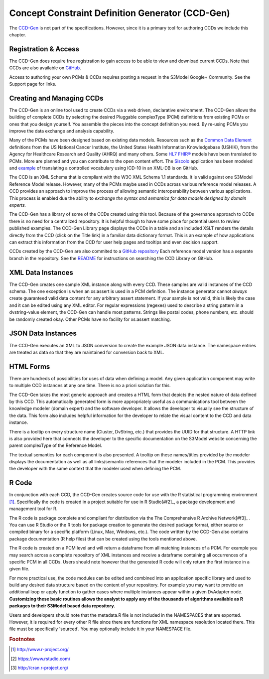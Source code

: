 =================================================
Concept Constraint Definition Generator (CCD-Gen)
=================================================
The `CCD-Gen <http://www.ccdgen.com>`_ is not part of the specifications. However, since it is a primary tool for authoring CCDs we include this chapter.

Registration & Access
---------------------
The CCD-Gen does require free registration to gain access to be able to view and download current CCDs. Note that CCDs are also available on `GitHub <https://github.com/S3Model/ccdlib>`_.

Access to authoring your own PCMs & CCDs requires posting a request in the S3Model Google+ Community. See the Support page for links.


Creating and Managing CCDs
--------------------------
The CCD-Gen is an online tool used to create CCDs via a web driven, declarative environment. The CCD-Gen allows the building of complete CCDs by selecting the desired Pluggable complexType (PCM) definitions from existing PCMs or ones that you design yourself. You assemble the pieces into the concept definition you need. By re-using PCMs you improve the data exchange and analysis capability.

Many of the PCMs have been designed based on existing data models. Resources such as the `Common Data Element <https://cdebrowser.nci.nih.gov/CDEBrowser/>`_ definitions from the US National Cancer Institute, the United States Health Information Knowledgebase (USHIK), from the Agency for Healthcare Research and Quality (AHRQ) and many others. Some `HL7 FHIR® <http://www.hl7.org/fhir/>`_ models have been translated to PCMs. More are planned and you can contribute to the open content effort. The `Siscolo <http://goo.gl/mSHk47>`_ application has been modeled and `example <https://github.com/S3Model/TB-Data-in-eXist-db>`_ of translating a controlled vocabulary using ICD-10 in an XML-DB is on GitHub.

The CCD is an XML Schema that is compliant with the W3C XML Schema 1.1 standards. It is valid against one S3Model Reference Model release. However, many of the PCMs maybe used in CCDs across various reference model releases. A CCD provides an approach to improve the process of allowing semantic interoperability between various applications. This process is enabled due the ability to *exchange the syntax and semantics for data models designed by domain experts.*

The CCD-Gen has a library of some of the CCDs created using this tool. Because of the governance approach to CCDs there is no need for a centralized repository. It is helpful though to have some place for potential users to review published examples. The CCD-Gen Library page displays the CCDs in a table and an included XSLT renders the details directly from the CCD (click on the Title link) in a familiar data dictionary format. This is an example of how applications can extract this information from the CCD for user help pages and tooltips and even decision support.

CCDs created by the CCD-Gen are also commited to a `GitHub repository <https://github.com/S3Model/ccdlib>`_ Each reference model version has a separate branch in the repository. See the `README <https://github.com/S3Model/ccdlib/blob/master/README.md>`_ for instructions on searching the CCD Library on GitHub.

XML Data Instances
------------------
The CCD-Gen creates one sample XML instance along with every CCD. These samples are valid instances of the CCD schema. The one exception is when an xs:assert is used in a PCM definition. The instance generator cannot *always* create guaranteed valid data content for any arbitrary assert statement. If your sample is not valid, this is likely the case and it can be edited using any XML editor. For regular expressions (regexes) used to describe a string pattern in a dvstring-value element, the CCD-Gen can handle most patterns. Strings like postal codes, phone numbers, etc. should be randomly created okay. Other PCMs have no facility for xs:assert matching.

JSON Data Instances
-------------------
The CCD-Gen executes an XML to JSON conversion to create the example JSON data instance. The namespace entries are treated as data so that they are maintained for conversion back to XML.

HTML Forms
----------
There are hundreds of possibilities for uses of data when defining a model. Any given application component may write to multiple CCD instances at any one time. There is no a priori solution for this.

The CCD-Gen takes the most generic approach and creates a HTML form that depicts the nested nature of data defined by this CCD. This automatically generated form is more appropriately useful as a communications tool between the knowledge modeler (domain expert) and the software developer. It allows the developer to visually see the structure of the data.
This form also includes helpful information for the developer to relate the visual content to the CCD and data instance.

There is a tooltip on every structure name (Cluster, DvString, etc.) that provides the UUID for that structure. A HTTP link is also provided here that connects the developer to the specific documentation on the S3Model website concerning the parent complexType of the Reference Model.

The textual semantics for each component is also presented. A tooltip on these names/titles provided by the modeler displays the documentation as well as all links/semantic references that the modeler included in the PCM. This provides the developer with the same context that the modeler used when defining the PCM.

R Code
------
In conjunction with each CCD, the CCD-Gen creates source code for use with the R statistical programming environment [#f1]_. Specifically the code is created in a project suitable for use in R Studio[#f2]_, a package development and management tool for R.

The R code is package complete and compliant for distribution via the The Comprehensive R Archive Network[#f3]_ . You can use R Studio or the R tools for package creation to generate the desired package format, either source or compiled binary for a specific platform (Linux, Mac, Windows, etc.). The code written by the CCD-Gen also contains package documentation (R help files) that can be created using the tools mentioned above.

The R code is created on a PCM level and will return a dataframe from all matching instances of a PCM. For example you may search across a complete repository of XML instances and receive a dataframe containing all occurrences of a specific PCM in all CCDs. Users should note however that the generated R code will only return the first instance in a given file.

For more practical use, the code modules can be edited and combined into an application specific library and used to build any desired data structure based on the content of your repository. For example you may want to provide an additional loop or apply function to gather cases where multiple instances appear within a given DvAdapter node.
**Customizing these basic routines allows the analyst to apply any of the thousands of algorithms available as R packages to their S3Model based data repository.**

Users and developers should note that the metadata.R file is not included in the NAMESPACES that are exported. However, it is required for every other R file since there are functions for XML namespace resolution located there. This file must be specifically 'sourced'. You may optionally include it in your NAMESPACE file.


.. rubric:: Footnotes

.. [#f1] http://www.r-project.org/
.. [#f2] https://www.rstudio.com/
.. [#f3] http://cran.r-project.org/
